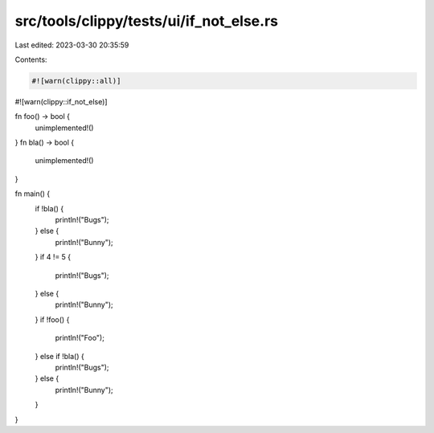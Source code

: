 src/tools/clippy/tests/ui/if_not_else.rs
========================================

Last edited: 2023-03-30 20:35:59

Contents:

.. code-block:: rs

    #![warn(clippy::all)]
#![warn(clippy::if_not_else)]

fn foo() -> bool {
    unimplemented!()
}
fn bla() -> bool {
    unimplemented!()
}

fn main() {
    if !bla() {
        println!("Bugs");
    } else {
        println!("Bunny");
    }
    if 4 != 5 {
        println!("Bugs");
    } else {
        println!("Bunny");
    }
    if !foo() {
        println!("Foo");
    } else if !bla() {
        println!("Bugs");
    } else {
        println!("Bunny");
    }
}


